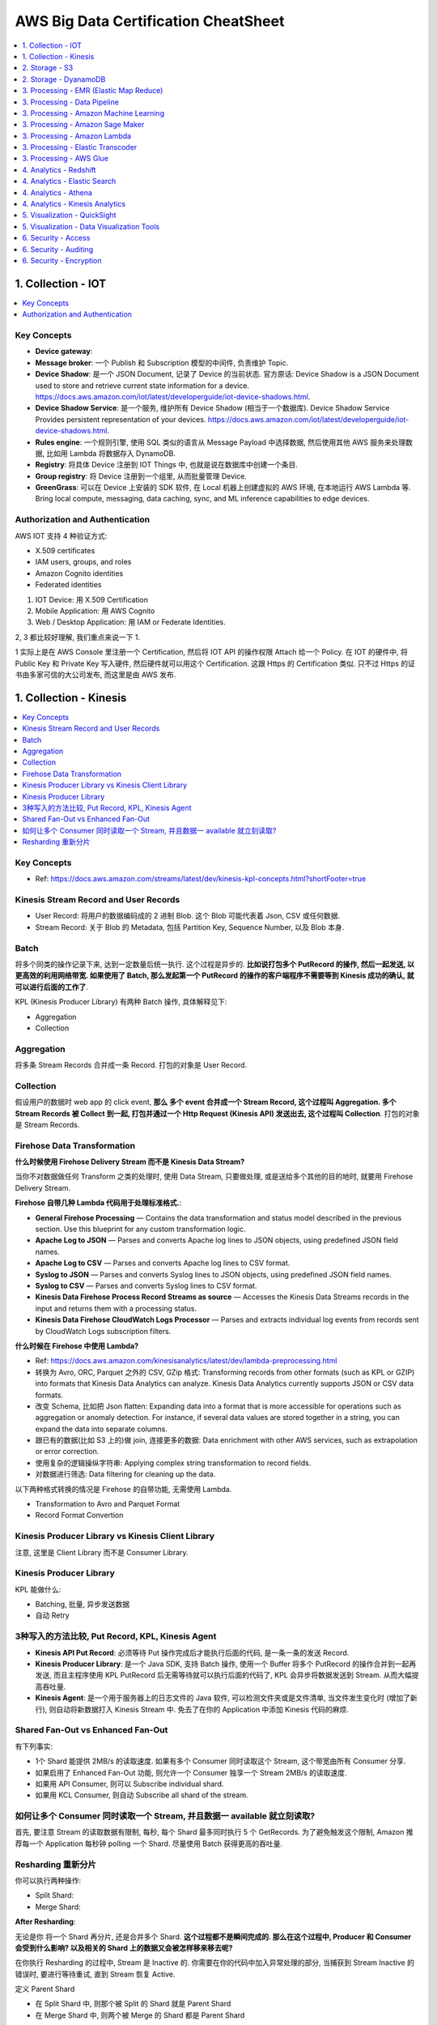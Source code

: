 AWS Big Data Certification CheatSheet
==============================================================================

.. contents::
    :depth: 1
    :local:



1. Collection - IOT
------------------------------------------------------------------------------

.. contents::
    :depth: 1
    :local:

Key Concepts
~~~~~~~~~~~~~~~~~~~~~~~~~~~~~~~~~~~~~~~~~~~~~~~~~~~~~~~~~~~~~~~~~~~~~~~~~~~~~~

- **Device gateway**:
- **Message broker**: 一个 Publish 和 Subscription 模型的中间件, 负责维护 Topic.
- **Device Shadow**: 是一个 JSON Document, 记录了 Device 的当前状态. 官方原话: Device Shadow is a JSON Document used to store and retrieve current state information for a device. https://docs.aws.amazon.com/iot/latest/developerguide/iot-device-shadows.html.
- **Device Shadow Service**: 是一个服务, 维护所有 Device Shadow (相当于一个数据库). Device Shadow Service Provides persistent representation of your devices. https://docs.aws.amazon.com/iot/latest/developerguide/iot-device-shadows.html.
- **Rules engine**: 一个规则引擎, 使用 SQL 类似的语言从 Message Payload 中选择数据, 然后使用其他 AWS 服务来处理数据, 比如用 Lambda 将数据存入 DynamoDB.
- **Registry**: 将具体 Device 注册到 IOT Things 中, 也就是说在数据库中创建一个条目.
- **Group registry**: 将 Device 注册到一个组里, 从而批量管理 Device.
- **GreenGrass**: 可以在 Device 上安装的 SDK 软件, 在 Local 机器上创建虚拟的 AWS 环境, 在本地运行 AWS Lambda 等. Bring local compute, messaging, data caching, sync, and ML inference capabilities to edge devices.


Authorization and Authentication
~~~~~~~~~~~~~~~~~~~~~~~~~~~~~~~~~~~~~~~~~~~~~~~~~~~~~~~~~~~~~~~~~~~~~~~~~~~~~~

AWS IOT 支持 4 种验证方式:

- X.509 certificates
- IAM users, groups, and roles
- Amazon Cognito identities
- Federated identities

1. IOT Device: 用 X.509 Certification
2. Mobile Application: 用 AWS Cognito
3. Web / Desktop Application: 用 IAM or Federate Identities.

2, 3 都比较好理解, 我们重点来说一下 1.

1 实际上是在 AWS Console 里注册一个 Certification, 然后将 IOT API 的操作权限 Attach 给一个 Policy. 在 IOT 的硬件中, 将 Public Key 和 Private Key 写入硬件, 然后硬件就可以用这个 Certification. 这跟 Https 的 Certification 类似. 只不过 Https 的证书由多家可信的大公司发布, 而这里是由 AWS 发布.




1. Collection - Kinesis
------------------------------------------------------------------------------

.. contents::
    :depth: 1
    :local:


Key Concepts
~~~~~~~~~~~~~~~~~~~~~~~~~~~~~~~~~~~~~~~~~~~~~~~~~~~~~~~~~~~~~~~~~~~~~~~~~~~~~~

.. contents::
    :depth: 1
    :local:

- Ref: https://docs.aws.amazon.com/streams/latest/dev/kinesis-kpl-concepts.html?shortFooter=true


Kinesis Stream Record and User Records
~~~~~~~~~~~~~~~~~~~~~~~~~~~~~~~~~~~~~~~~~~~~~~~~~~~~~~~~~~~~~~~~~~~~~~~~~~~~~~

- User Record: 将用户的数据编码成的 2 进制 Blob. 这个 Blob 可能代表着 Json, CSV 或任何数据.
- Stream Record: 关于 Blob 的 Metadata, 包括 Partition Key, Sequence Number, 以及 Blob 本身.


Batch
~~~~~~~~~~~~~~~~~~~~~~~~~~~~~~~~~~~~~~~~~~~~~~~~~~~~~~~~~~~~~~~~~~~~~~~~~~~~~~

将多个同类的操作记录下来, 达到一定数量后统一执行. 这个过程是异步的. **比如说打包多个 PutRecord 的操作, 然后一起发送, 以更高效的利用网络带宽. 如果使用了 Batch, 那么发起第一个 PutRecord 的操作的客户端程序不需要等到 Kinesis 成功的确认, 就可以进行后面的工作了**.

KPL (Kinesis Producer Library) 有两种 Batch 操作, 具体解释见下:

- Aggregation
- Collection



Aggregation
~~~~~~~~~~~~~~~~~~~~~~~~~~~~~~~~~~~~~~~~~~~~~~~~~~~~~~~~~~~~~~~~~~~~~~~~~~~~~~

将多条 Stream Records 合并成一条 Record. 打包的对象是 User Record.


Collection
~~~~~~~~~~~~~~~~~~~~~~~~~~~~~~~~~~~~~~~~~~~~~~~~~~~~~~~~~~~~~~~~~~~~~~~~~~~~~~

假设用户的数据时 web app 的 click event, **那么 多个 event 合并成一个 Stream Record, 这个过程叫 Aggregation. 多个 Stream Records 被 Collect 到一起, 打包并通过一个 Http Request (Kinesis API) 发送出去, 这个过程叫 Collection**. 打包的对象是 Stream Records.


Firehose Data Transformation
~~~~~~~~~~~~~~~~~~~~~~~~~~~~~~~~~~~~~~~~~~~~~~~~~~~~~~~~~~~~~~~~~~~~~~~~~~~~~~

**什么时候使用 Firehose Delivery Stream 而不是 Kinesis Data Stream?**

当你不对数据做任何 Transform 之类的处理时, 使用 Data Stream, 只要做处理, 或是送给多个其他的目的地时, 就要用 Firehose Delivery Stream.

**Firehose 自带几种 Lambda 代码用于处理标准格式.**:

- **General Firehose Processing** — Contains the data transformation and status model described in the previous section. Use this blueprint for any custom transformation logic.
- **Apache Log to JSON** — Parses and converts Apache log lines to JSON objects, using predefined JSON field names.
- **Apache Log to CSV** — Parses and converts Apache log lines to CSV format.
- **Syslog to JSON** — Parses and converts Syslog lines to JSON objects, using predefined JSON field names.
- **Syslog to CSV** — Parses and converts Syslog lines to CSV format.
- **Kinesis Data Firehose Process Record Streams as source** — Accesses the Kinesis Data Streams records in the input and returns them with a processing status.
- **Kinesis Data Firehose CloudWatch Logs Processor** — Parses and extracts individual log events from records sent by CloudWatch Logs subscription filters.

**什么时候在 Firehose 中使用 Lambda?**

- Ref: https://docs.aws.amazon.com/kinesisanalytics/latest/dev/lambda-preprocessing.html

- 转换为 Avro, ORC, Parquet 之外的 CSV, GZip 格式: Transforming records from other formats (such as KPL or GZIP) into formats that Kinesis Data Analytics can analyze. Kinesis Data Analytics currently supports JSON or CSV data formats.
- 改变 Schema, 比如把 Json flatten: Expanding data into a format that is more accessible for operations such as aggregation or anomaly detection. For instance, if several data values are stored together in a string, you can expand the data into separate columns.
- 跟已有的数据(比如 S3 上的)做 join, 连接更多的数据: Data enrichment with other AWS services, such as extrapolation or error correction.
- 使用复杂的逻辑操纵字符串: Applying complex string transformation to record fields.
- 对数据进行筛选: Data filtering for cleaning up the data.

以下两种格式转换的情况是 Firehose 的自带功能, 无需使用 Lambda.

- Transformation to Avro and Parquet Format
- Record Format Convertion


Kinesis Producer Library vs Kinesis Client Library
~~~~~~~~~~~~~~~~~~~~~~~~~~~~~~~~~~~~~~~~~~~~~~~~~~~~~~~~~~~~~~~~~~~~~~~~~~~~~~

注意, 这里是 Client Library 而不是 Consumer Library.


Kinesis Producer Library
~~~~~~~~~~~~~~~~~~~~~~~~~~~~~~~~~~~~~~~~~~~~~~~~~~~~~~~~~~~~~~~~~~~~~~~~~~~~~~

KPL 能做什么:

- Batching, 批量, 异步发送数据
- 自动 Retry





3种写入的方法比较, Put Record, KPL, Kinesis Agent
~~~~~~~~~~~~~~~~~~~~~~~~~~~~~~~~~~~~~~~~~~~~~~~~~~~~~~~~~~~~~~~~~~~~~~~~~~~~~~

- **Kinesis API Put Record**: 必须等待 Put 操作完成后才能执行后面的代码, 是一条一条的发送 Record.
- **Kinesis Producer Library**: 是一个 Java SDK, 支持 Batch 操作, 使用一个 Buffer 将多个 PutRecord 的操作合并到一起再发送, 而且主程序使用 KPL PutRecord 后无需等待就可以执行后面的代码了, KPL 会异步将数据发送到 Stream. 从而大幅提高吞吐量.
- **Kinesis Agent**: 是一个用于服务器上的日志文件的 Java 软件, 可以检测文件夹或是文件清单, 当文件发生变化时 (增加了新行), 则自动将新数据打入 Kinesis Stream 中. 免去了在你的 Application 中添加 Kinesis 代码的麻烦.


Shared Fan-Out vs Enhanced Fan-Out
~~~~~~~~~~~~~~~~~~~~~~~~~~~~~~~~~~~~~~~~~~~~~~~~~~~~~~~~~~~~~~~~~~~~~~~~~~~~~~

有下列事实:

- 1个 Shard 能提供 2MB/s 的读取速度. 如果有多个 Consumer 同时读取这个 Stream, 这个带宽由所有 Consumer 分享.
- 如果启用了 Enhanced Fan-Out 功能, 则允许一个 Consumer 独享一个 Stream 2MB/s 的读取速度.
- 如果用 API Consumer, 则可以 Subscribe individual shard.
- 如果用 KCL Consumer, 则自动 Subscribe all shard of the stream.


如何让多个 Consumer 同时读取一个 Stream, 并且数据一 available 就立刻读取?
~~~~~~~~~~~~~~~~~~~~~~~~~~~~~~~~~~~~~~~~~~~~~~~~~~~~~~~~~~~~~~~~~~~~~~~~~~~~~~

首先, 要注意 Stream 的读取数据有限制, 每秒, 每个 Shard 最多同时执行 5 个 GetRecords. 为了避免触发这个限制, Amazon 推荐每一个 Application 每秒钟 polling 一个 Shard. 尽量使用 Batch 获得更高的吞吐量.


Resharding 重新分片
~~~~~~~~~~~~~~~~~~~~~~~~~~~~~~~~~~~~~~~~~~~~~~~~~~~~~~~~~~~~~~~~~~~~~~~~~~~~~~

你可以执行两种操作:

- Split Shard:
- Merge Shard:

**After Resharding**:

无论是你 将一个 Shard 再分片, 还是合并多个 Shard. **这个过程都不是瞬间完成的. 那么在这个过程中, Producer 和 Consumer 会受到什么影响? 以及相关的 Shard 上的数据又会被怎样移来移去呢?**

在你执行 Resharding 的过程中, Stream 是 Inactive 的. 你需要在你的代码中加入异常处理的部分, 当捕获到 Stream Inactive 的错误时, 要进行等待重试, 直到 Stream 恢复 Active.

定义 Parent Shard

- 在 Split Shard 中, 则那个被 Split 的 Shard 就是 Parent Shard
- 在 Merge Shard 中, 则两个被 Merge 的 Shard 都是 Parent Shard

开始执行 Resharding 时候, Parent 处于 Open State, 执行完了之后 Parent 处于 Close State, 当 Parent 过了 Retention Period 之后, 里面的数据已经无法 Accessible 了, 此时出于 Expire State.

执行 Resharding 之后, PutReocrd 到 Parent Shard 的数据会被 Route 到 Child Shard, 而 GetRecord 则会从 Parent 和 Child Shard 上读取数据.






2. Storage - S3
------------------------------------------------------------------------------

2. Storage - DyanamoDB
------------------------------------------------------------------------------


Global Secondary Index Overloading vs Sharding
~~~~~~~~~~~~~~~~~~~~~~~~~~~~~~~~~~~~~~~~~~~~~~~~~~~~~~~~~~~~~~~~~~~~~~~~~~~~~~

这是两种通过构建 GSI 来优化查询的技巧.

- GSI Overload: https://docs.aws.amazon.com/amazondynamodb/latest/developerguide/bp-gsi-overloading.html. 简单来说, 由于 DynamoDB 是 Schema Free 的, 所以在同一个 Field 下, 我们叫他 Field2 好了, 值的类型可以完全不同. 通常情况下, 会有一列 Field1 表示该 Item 是属于哪种类型, 同类型 Item 的 Field2 的类型相同. 如果你使用 Field1 作为 Partition Key, Field2 作为 SortKey 建立 GSI, 则你可以对不同类的 Item 根据 Field2 做各种各样的查询.
- GSI Sharding: https://docs.aws.amazon.com/amazondynamodb/latest/developerguide/bp-indexes-gsi-sharding.html. 举例来说你有 log event, event 有 uuid, time, type (error, debug, info, ...) 通常 uuid 肯定是 Partition Key. 如果 Partition Key 的变化非常大, 则会有非常多的实体机器 (可能 100 台), 而且 Item 的分部会非常散. 当你选择某个时间段内的所有 Error 日志时, 就算你对 time 建立了 Sort Key, 由于数据分散的很厉害, 合并的操作花费了很多时间, Sort Key 的利用率并不高. 但是如果你创建新的一列, 随机赋予了 1-10, 将此列作为 Partition Key. 然后将 type 和 time 合并在一起, 比如 ``ERROR-2018-01-01-06:00:00``, 作为 Sort Key, 建立 GSI. 那么新查询则只会用到 10 台机器, 而且对 Sort Key 的利用率会很高.




3. Processing - EMR (Elastic Map Reduce)
------------------------------------------------------------------------------

.. contents::
    :depth: 1
    :local:


EMRFS (Elastic Map Reduce File System)
~~~~~~~~~~~~~~~~~~~~~~~~~~~~~~~~~~~~~~~~~~~~~~~~~~~~~~~~~~~~~~~~~~~~~~~~~~~~~~

- Ref: https://docs.aws.amazon.com/kinesisvideostreams/latest/dg/how-it-works-kinesis-video-api-producer-sdk.html

- Hadoop 原生的存储层是 HDFS (Hadoop File System), 是一个分布式的文件系统. 而亚马逊使用 S3 实现了 HDFS, 作为 EMR 的存储层.
- EMRFS 不支持 S3 Server Side Encryption, 只支持 Client Side Encryption.


Options to Launch Cluster
~~~~~~~~~~~~~~~~~~~~~~~~~~~~~~~~~~~~~~~~~~~~~~~~~~~~~~~~~~~~~~~~~~~~~~~~~~~~~~

1. 用 API (包括 Console): 默认情况下, 集群在工作完成后会自动关闭. 适用于实验性质或是单次工作.
2. 用 ALB 自动启动: 适用于生产环境, 集群在工作完成后不会自动关闭.


3. Processing - Data Pipeline
------------------------------------------------------------------------------

.. contents::
    :depth: 1
    :local:

**Task Runner**:

Task Runner 是一个 Application, 不断的对 Data Pipeline 进行轮询 (Polling). Task Runner 是一个由代码定义的抽象概念. Pipeline 会启动 Instance 然后交给 Task Runner 执行.

**Data Nodes**:

Data Nodes 是 Data Pipeline 各个环节的 Input Output.

- DynamoDBDataNode
- SqlDataNode
- RedshiftDataNode
- S3DataNode

**Databases**::

- JdbcDatabase
- RdsDatabase
- RedshiftDatabase


3. Processing - Amazon Machine Learning
------------------------------------------------------------------------------

.. contents::
    :depth: 1
    :local:

Amazon Machine Learning 使用预先编排好的训练策略, 只需要让工程师 (不需要很懂模型) 选择是哪一类的问题? 分类还是回归, 二元分类还是多类, 然后选择模型, 然后把数据喂给 AWS ML, 就可以创建模型了.

AWS ML 支持三种问题:

- Binary Classification:
    - Algorithm: Logistic Regression
    - Evaluation: AUC 曲线, Accuracy, Precision, Recall, False Positive Rate.
- Multi Classification Model:
    - Evluation: Macro Average F1 Score 作为模型指标, Confusion Matrix 作为 Visualization.
- Regression Model
    - Algorithm: Linear Regression
    - Evluation: RMSE


什么时候用 Amazon Machine Learning, 什么时候用 SageMaker
~~~~~~~~~~~~~~~~~~~~~~~~~~~~~~~~~~~~~~~~~~~~~~~~~~~~~~~~~~~~~~~~~~~~~~~~~~~~~~

Amazon ML 是封装好的机器学习算法服务, 比如分类, 回归. 有成熟的 语音转文本, 文本转语音, 提取文本主题, 图像识别等. 然后通过 API 调用, 异步的批量预测, 或同步实时的单个预测. 目标用户是 不是很懂机器学习的的开发者.

而 SageMaker 实现了 ML 各个环节中的开发, 训练, 存储, 调参, 等环节, 是一个完整的机器学习平台, 但本身不提供具体的算法. 目标用户是 很懂机器学习的模型开发者.



3. Processing - Amazon Sage Maker
------------------------------------------------------------------------------

.. contents::
    :depth: 1
    :local:

3. Processing - Amazon Lambda
------------------------------------------------------------------------------

.. contents::
    :depth: 1
    :local:

3. Processing - Elastic Transcoder
------------------------------------------------------------------------------

.. contents::
    :depth: 1
    :local:

- Ref: https://docs.aws.amazon.com/elastictranscoder/latest/developerguide/introduction.html?shortFooter=true

Elastic Transcoder 是一个多媒体视频转码服务. 主要用来实现视频网站. 用户的原始视频上传到 S3 时, 当访问的时候, 用户可以选择不同的清晰度, 客户端根据平台(手机, 电脑)选择不同的视频输出编码, 而 Elastic Transcoder 则在中间提供转码.

Elastic Transcoder 的重要概念有:

- Jobs: 一个任务.
- Pipelines: 一个 Queue, 比如转换为 1080P Mp4 可以是一个 Pipeline, 转换为手机的 3GP Mp4 可以是另一个 Pipeline, 当你创建 Job 时你要选择一个 Pipeline.
- Presets: 预定义的视频编码方式, 比如 MP4
- Notification:


3. Processing - AWS Glue
------------------------------------------------------------------------------


4. Analytics - Redshift
------------------------------------------------------------------------------

STL  和 STV
~~~~~~~~~~~~~~~~~~~~~~~~~~~~~~~~~~~~~~~~~~~~~~~~~~~~~~~~~~~~~~~~~~~~~~~~~~~~~~

- STL (System Table for Logging): 储存了 Redshift 集群的各种系统级历史信息的日志, 比如执行过的 SQL.
- STV (System Table for View): 隔一段时间储存一次系统的数据的各种 Snapshot 信息(不包含数据本身, 只包含 Metadata).
- System Views: STL 和 STV 的子集, 保存了一些常用的关于系统的信息.
- System Catalogs Tables: 以 PG 开头的表, 储存了表的定义, 列的定义, Index 的定义.


Enable Encryption to existing Redshift Cluster
~~~~~~~~~~~~~~~~~~~~~~~~~~~~~~~~~~~~~~~~~~~~~~~~~~~~~~~~~~~~~~~~~~~~~~~~~~~~~~

如果你的 Redshift 还没有加密, 而你想以后都给数据加密, Redshift 有一个自带的服务可以暂时将你的 Cluster 设为 Read Only, 然后状态变为 Resizing, 然后自动为你启动一个新的 Cluster, 完成后自动切换 Endpoint. 你需要 Disable Cross Region Snapshot, 因为之后你不需要 Snapshot 了, 而新的 Cluster 一旦完成, 旧的就可以不要了, 需要关闭这个选项才能自动改删除旧的 Cluster.



4. Analytics - Elastic Search
------------------------------------------------------------------------------


Encryption at Rest
~~~~~~~~~~~~~~~~~~~~~~~~~~~~~~~~~~~~~~~~~~~~~~~~~~~~~~~~~~~~~~~~~~~~~~~~~~~~~~

- Ref: https://docs.aws.amazon.com/elasticsearch-service/latest/developerguide/encryption-at-rest.html?shortFooter=true

如果你启用了 KMS Encryption at Rest, 下列数据将会被加密:

- Indices
- Automated snapshots
- Elasticsearch logs
- Swap files
- All other data in the application directory

下列数据 **不会被加密**, 但你可以采用别的方法保护这些数据:

- **Manual snapshots**: Currently, you can't use KMS master keys to encrypt manual snapshots. You can, however, use server-side encryption with S3-managed keys to encrypt the bucket that you use as a snapshot repository. For instructions, see Registering a Manual Snapshot Repository.
- **Slow logs and error logs**: If you publish logs and want to encrypt them, you can encrypt their CloudWatch Logs log group using the same AWS KMS master key as the Amazon ES domain. For more information, see Encrypt Log Data in CloudWatch Logs Using AWS KMS in the Amazon CloudWatch Logs User Guide.




4. Analytics - Athena
------------------------------------------------------------------------------


4. Analytics - Kinesis Analytics
------------------------------------------------------------------------------

.. contents::
    :depth: 1
    :local:

- Ref: https://docs.aws.amazon.com/kinesisanalytics/latest/dev/streaming-sql-concepts.html?shortFooter=true

Kinesis Analytics 是在 Stream 中运行的实时分析工具. 可以允许你使用类 SQL 语言对实时数据进行分析. 比如:

- 统计当前时刻的股价. 实时报警.
- 最近 1 小时内的股票交易统计数据.
- 每天统计 24 次, 每小时一次, 一小时内的交易量.


Streaming SQL Concepts
~~~~~~~~~~~~~~~~~~~~~~~~~~~~~~~~~~~~~~~~~~~~~~~~~~~~~~~~~~~~~~~~~~~~~~~~~~~~~~

- Ref: https://docs.aws.amazon.com/kinesisanalytics/latest/dev/streaming-sql-concepts.html?shortFooter=true

- Continues Query: 用于追踪实时数据, 比如当前的股票价格.
- Window Query:
    - Stagger Window: 交错窗, 多个窗口之间宽度可能不一致, 首位可能有重叠. 用于 VPC Flow Log.
    - Tumbling Window: 翻滚窗, 多个窗口之间首尾相连, 宽度大多数情况下是一致的. 比如每1分钟计算一次.
    - Slide Window: 滑窗, 窗口的宽度(时间区间一致), 不断的滑过去. 比如最近 5 分钟内的统计数据
- Stream Join:


In-Application Stream Time columns
~~~~~~~~~~~~~~~~~~~~~~~~~~~~~~~~~~~~~~~~~~~~~~~~~~~~~~~~~~~~~~~~~~~~~~~~~~~~~~

Kinesis Anlalytics 实际上内部也是一个 Stream, 不过有一个虚拟的滑窗

- ROWTIME: record 被打入 Stream 的时间
- Event time: 物理上事件发生的真实时间, Client Side Time
- Ingest time: Server Side Time
- Processing time


- Ref: Timestamps and the ROWTIME Column: https://docs.aws.amazon.com/kinesisanalytics/latest/dev/timestamps-rowtime-concepts.html

5. Visualization - QuickSight
------------------------------------------------------------------------------

.. contents::
    :depth: 1
    :local:


QuickSight 中的概念
~~~~~~~~~~~~~~~~~~~~~~~~~~~~~~~~~~~~~~~~~~~~~~~~~~~~~~~~~~~~~~~~~~~~~~~~~~~~~~

- **Data Analysis**: 是创建和观看 Visuals 的系统.
- **Visuals**: 一个可视化图表.
- Insights: 对数据的解读.
- Sheets: set of visuals in a single page.
- **Stories**: 一连串的 Visuals 所构成的故事.
- Dashboard: 一个 Read Only snapshot of Data Analysis.
- **Spice**: 是一个 基于内存的 并行 计算引擎. https://docs.aws.amazon.com/quicksight/latest/user/welcome.html?shortFooter=true#spice
- Data Source: 一个数据源, S3, RDS, 或者用户上传的数据.
- Datasets: 一个数据源的指定部分, Dataset 同时也包含了你对 Data Source 做的所有 Preparation, 包括 transform, rename.


QuickSight 所支持的数据源
~~~~~~~~~~~~~~~~~~~~~~~~~~~~~~~~~~~~~~~~~~~~~~~~~~~~~~~~~~~~~~~~~~~~~~~~~~~~~~

- Amazon Athena
- Amazon Aurora
- Amazon Redshift
- Amazon Redshift Spectrum
- Amazon S3
- Amazon S3 Analytics
- Apache Spark 2.0 or later
- MariaDB 10.0 or later
- Microsoft SQL Server 2012 or later
- MySQL 5.1 or later
- PostgreSQL 9.3.1 or later
- Presto 0.167 or later
- Snowflake
- Teradata 14.0 or later


Visualization 的概念和图表
~~~~~~~~~~~~~~~~~~~~~~~~~~~~~~~~~~~~~~~~~~~~~~~~~~~~~~~~~~~~~~~~~~~~~~~~~~~~~~

Topic (重要的概念):

- Measures and Dimensions in Vxisuals: 在决定使用哪种类型的图表时, 首先要考虑你的数据里有多少个 dimension, 所谓 dimension 就是数据有多少列, 不同的列就算是 1 个 dimension. 简单来说时间序列就是 2 dimensions, Time, Value.
- Display Limits in Visuals

Graph Type:

- 各种图表类型的 AWS 官方文档: https://docs.aws.amazon.com/quicksight/latest/user/working-with-visual-types.html
- AutoGraph: 让 QuickSight 自动选择哪种图表.
- Bar Charts: Single Measure,
- Combo Charts: 混合型, 例如 Bar + Line
- Donut Charts: 甜甜圈 (环装) One Value Single Dimension
- Gauge Charts: 计量表 (体重计的图形)
- Geospatial Charts (Maps)
- Heat Maps
- KPIs: KPI指标, 一条横杠, 看达成了多少
- Line Charts
- Pie Charts
- Pivot Tables:
- Scatter Plots: 点图
- Tables as Visuals: 二维数据表本身作为 Visual
- Tree Maps: 由很多不同大小的矩形组成


让用户控制数据子集
~~~~~~~~~~~~~~~~~~~~~~~~~~~~~~~~~~~~~~~~~~~~~~~~~~~~~~~~~~~~~~~~~~~~~~~~~~~~~~

有一个很常见的需求, 你建立了一个时间序列的可视化, 用户想要能够自定义这个时间区间, 但是用户不希望自己写 SQL. 此时你可以为你的可视化创建两个 Parameter (参数), start, end, 然后创建一个 Control (控制) 控件让用户自行调整.




5. Visualization - Data Visualization Tools
------------------------------------------------------------------------------



6. Security - Access
------------------------------------------------------------------------------

6. Security - Auditing
------------------------------------------------------------------------------

6. Security - Encryption
------------------------------------------------------------------------------

.. contents::
    :depth: 1
    :local:

只要讨论到加密的话题, 都有 Encryption at Rest 磁盘存储加密 和 Encryption at Transit 传输过程加密两种. 无论哪种加密, 都有 Server Side 和 Client Side 两种方式. Server Side 加密主要是防止有敏感信息数据被拖库. Transit 主要是防止数据拦截和监听.


Kinesis
~~~~~~~~~~~~~~~~~~~~~~~~~~~~~~~~~~~~~~~~~~~~~~~~~~~~~~~~~~~~~~~~~~~~~~~~~~~~~~

.. contents::
    :depth: 1
    :local:




Redshift
~~~~~~~~~~~~~~~~~~~~~~~~~~~~~~~~~~~~~~~~~~~~~~~~~~~~~~~~~~~~~~~~~~~~~~~~~~~~~~

.. contents::
    :depth: 1
    :local:

- Ref: https://docs.aws.amazon.com/redshift/latest/mgmt/working-with-db-encryption.html

- 在启用加密之后的 Cluster 的 Snapshot 自动都是加密的.
- 任何时候, 只要你愿意手动操作, 你都可以使用 KMS 进行 Client Side Encryption, 当然是对每个 Column 中的数据分别加密.


Rest Encryption - 新的 Cluster 启用加密
++++++++++++++++++++++++++++++++++++++++++++++++++++++++++++++++++++++++++++++

- 支持 Server Side S3 Managed Key 加密.
- 支持 Server Side Encryption, 使用 AWS Managed Key, Customer Managed in KMS.
- 也可以用其他 AWS Account 上的 KMS Key, 只要你在 Policy 中设置了权限.
- 如果你的企业要求对加密使用的密钥有完全的控制权, 你也可以用 On-Premised Key (你自己数据中心的), 或是 Hardware Security Module (HSM 硬件加密). 有两种方法能让 Redshift 使用你的密钥:
    1. 在你的数据中心网络和 VPC 之间建立 VPN 连接.
    2. 使用 Client and Server Certification 建立可信连接, 连接 Redshift 和你的 HSM.


Rest Encryption - 已有的无加密 Cluster 启用加密
++++++++++++++++++++++++++++++++++++++++++++++++++++++++++++++++++++++++++++++

- 如果使用 AWS Manged Key 或是 Customer Managed Key in KMS (总之在 AWS 上), Redshift 会启用新的 Cluster, 并且自动将 Cluster Migrate 到新的 Cluster 上, 此时原来的 Cluster 会变成 Read Only. 无需手动 Migrate 数据.
- 如果使用的是 HSM, 那么你需要手动 UNLOAD 和 Load


Rest Encryption - 加密 Redshift Unload 的数据
++++++++++++++++++++++++++++++++++++++++++++++++++++++++++++++++++++++++++++++

Unload 是将查询结果中的大量数据 dump 到 S3 的操作, 有时我们需要对其加密.

1. S3 Server Side with KMS Keys
2. Client Side Encryption with a custom-managed-key
3. default AWS encryption

Unload **不支持** Server Side custom-managed-key


Transit Encryption
++++++++++++++++++++++++++++++++++++++++++++++++++++++++++++++++++++++++++++++

1. 在 JDBC/ODBC SQL Client 和 Redshift 之间传输加密: 你需要使用 Security Socket Layer (SSL), 然后使用 Amazone Certificate Manager (ACM) 管理证书.
2. Redshift 和 S3, DynamoDB 之间传输加密: Amazon 使用 SSL 在传输过程中加密, 对于 S3 和 DynamoDB, 可以用 KMS 进行 Server Side Encryption.
3. AWS CLI, SDK, API Client 与 Redshift 之间传输加密: 可以创建 Redshift Https endpoints, 提供一个 redshift 专用的 URL 作为 endpoint, 然后通过 HTTPS 对传输中的数据进行加密.



Snapshot - 将已加密的 Snapshot 拷贝到其他 Region
++++++++++++++++++++++++++++++++++++++++++++++++++++++++++++++++++++++++++++++

你必须要允许 Redshift 使用在 Destination Region 上的 Master KMS Key. 因为拷贝加密副本的过程其实是, 在原 Region 解密, 拷贝到目标 Region, 再加密.


Snapshot - 灾难恢复
++++++++++++++++++++++++++++++++++++++++++++++++++++++++++++++++++++++++++++++

- Snapshot 是数据库级操作, 保存了整个数据库的快照, (压缩过后的数据)
- 你可以选择将从 Snapshot 中恢复整个数据库, 本质上是创建一个新的设置一摸一样的数据库, 然后拷贝数据.
- 也可以选择从 Snapshot 中恢复一个表, 你需要创建一个新的表, 然后把数据存到里面去.



